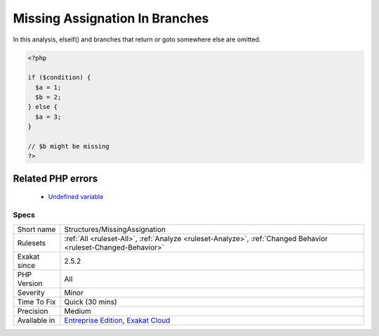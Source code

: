 .. _structures-missingassignation:

.. _missing-assignation-in-branches:

Missing Assignation In Branches
+++++++++++++++++++++++++++++++

.. meta::
	:description:
		Missing Assignation In Branches: A variable is assigned in one of the branch, but not the other.
	:twitter:card: summary_large_image
	:twitter:site: @exakat
	:twitter:title: Missing Assignation In Branches
	:twitter:description: Missing Assignation In Branches: A variable is assigned in one of the branch, but not the other
	:twitter:creator: @exakat
	:twitter:image:src: https://www.exakat.io/wp-content/uploads/2020/06/logo-exakat.png
	:og:image: https://www.exakat.io/wp-content/uploads/2020/06/logo-exakat.png
	:og:title: Missing Assignation In Branches
	:og:type: article
	:og:description: A variable is assigned in one of the branch, but not the other
	:og:url: https://exakat.readthedocs.io/en/latest/Reference/Rules/Missing Assignation In Branches.html
	:og:locale: en
.. raw:: html	<script type="application/ld+json">{"@context":"https:\/\/schema.org","@graph":[{"@type":"WebPage","@id":"https:\/\/php-tips.readthedocs.io\/en\/latest\/Reference\/Rules\/Structures\/MissingAssignation.html","url":"https:\/\/php-tips.readthedocs.io\/en\/latest\/Reference\/Rules\/Structures\/MissingAssignation.html","name":"Missing Assignation In Branches","isPartOf":{"@id":"https:\/\/www.exakat.io\/"},"datePublished":"Fri, 10 Jan 2025 09:47:06 +0000","dateModified":"Fri, 10 Jan 2025 09:47:06 +0000","description":"A variable is assigned in one of the branch, but not the other","inLanguage":"en-US","potentialAction":[{"@type":"ReadAction","target":["https:\/\/exakat.readthedocs.io\/en\/latest\/Missing Assignation In Branches.html"]}]},{"@type":"WebSite","@id":"https:\/\/www.exakat.io\/","url":"https:\/\/www.exakat.io\/","name":"Exakat","description":"Smart PHP static analysis","inLanguage":"en-US"}]}</script>A variable is assigned in one of the branch, but not the other. Such variable might be needed later, and when going throw this branch, it won't be available. 

In this analysis, elseif() and branches that return or goto somewhere else are omitted. 


.. code-block:: php
   
   <?php
   
   if ($condition) {
     $a = 1;
     $b = 2;
   } else {
     $a = 3;
   }
   
   // $b might be missing
   ?>
Related PHP errors 
-------------------

  + `Undefined variable <https://php-errors.readthedocs.io/en/latest/messages/undefined-variable.html>`_




Specs
_____

+--------------+-------------------------------------------------------------------------------------------------------------------------+
| Short name   | Structures/MissingAssignation                                                                                           |
+--------------+-------------------------------------------------------------------------------------------------------------------------+
| Rulesets     | :ref:`All <ruleset-All>`, :ref:`Analyze <ruleset-Analyze>`, :ref:`Changed Behavior <ruleset-Changed-Behavior>`          |
+--------------+-------------------------------------------------------------------------------------------------------------------------+
| Exakat since | 2.5.2                                                                                                                   |
+--------------+-------------------------------------------------------------------------------------------------------------------------+
| PHP Version  | All                                                                                                                     |
+--------------+-------------------------------------------------------------------------------------------------------------------------+
| Severity     | Minor                                                                                                                   |
+--------------+-------------------------------------------------------------------------------------------------------------------------+
| Time To Fix  | Quick (30 mins)                                                                                                         |
+--------------+-------------------------------------------------------------------------------------------------------------------------+
| Precision    | Medium                                                                                                                  |
+--------------+-------------------------------------------------------------------------------------------------------------------------+
| Available in | `Entreprise Edition <https://www.exakat.io/entreprise-edition>`_, `Exakat Cloud <https://www.exakat.io/exakat-cloud/>`_ |
+--------------+-------------------------------------------------------------------------------------------------------------------------+


